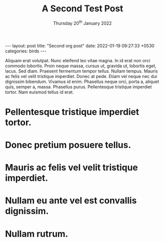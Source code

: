 #+TITLE:    A Second Test Post 
# Hi-lock: (("{.+?}" (0 (quote hi-yellow) prepend)))
# Hi-lock: (("^.*:noexport:.*$" (0 (quote rnp-noexport) prepend)))
#+AUTHOR:    Rajgopal Patil
#+EMAIL:     rajnpatil@gmail.com
#+FILETAGS:  ::
#+DESCRIPTION: 
#+OPTIONS: toc:nil author:nil num:nil
#+ODT_STYLES_FILE: "~/Documents/myWork/Default-Template-for-org-exported-files.ott"
#+EXCLUDE_TAGS: noexport
#+ZTAGS: #zetteldeft-tag
#+DATE:  Thursday 20^{th} January 2022
#+begin_export html
---
layout: post
title:  "Second org post"
date:   2022-01-19 09:27:33 +0530
categories: birds
---
#+end_export

Aliquam erat volutpat.  Nunc eleifend leo vitae magna.  In id erat non orci commodo lobortis.  Proin neque massa, cursus ut, gravida ut, lobortis eget, lacus.  Sed diam.  Praesent fermentum tempor tellus.  Nullam tempus.  Mauris ac felis vel velit tristique imperdiet.  Donec at pede.  Etiam vel neque nec dui dignissim bibendum.  Vivamus id enim.  Phasellus neque orci, porta a, aliquet quis, semper a, massa.  Phasellus purus.  Pellentesque tristique imperdiet tortor.  Nam euismod tellus id erat.

* Pellentesque tristique imperdiet tortor.
* Donec pretium posuere tellus.
* Mauris ac felis vel velit tristique imperdiet.
* Nullam eu ante vel est convallis dignissim.
* Nullam rutrum.
